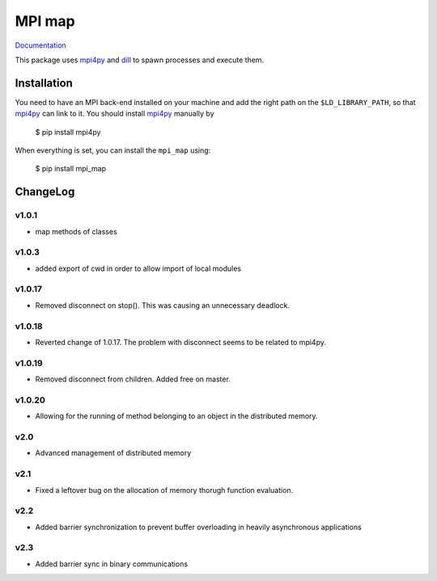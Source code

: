 ==============
MPI map
==============

`Documentation <http://mpi-map.readthedocs.io>`_

This package uses `mpi4py <https://pypi.python.org/pypi/mpi4py/>`_ and `dill <http://trac.mystic.cacr.caltech.edu/project/pathos/wiki/dill.html>`_ to spawn processes and execute them.

Installation
============

You need to have an MPI back-end installed on your machine and add the right path on the ``$LD_LIBRARY_PATH``, so that `mpi4py <https://pypi.python.org/pypi/mpi4py/>`_ can link to it. You should install `mpi4py <https://pypi.python.org/pypi/mpi4py/>`_ manually by

   $ pip install mpi4py

When everything is set, you can install the ``mpi_map`` using:

    $ pip install mpi_map

ChangeLog
=========

v1.0.1
------

* map methods of classes

v1.0.3
------

* added export of cwd in order to allow import of local modules

v1.0.17
-------

* Removed disconnect on stop(). This was causing an unnecessary deadlock.

v1.0.18
-------

* Reverted change of 1.0.17. The problem with disconnect seems to be related to mpi4py.

v1.0.19
-------

* Removed disconnect from children. Added free on master.

v1.0.20
-------

* Allowing for the running of method belonging to an object in the distributed memory.

v2.0
----

* Advanced management of distributed memory

v2.1
----

* Fixed a leftover bug on the allocation of memory thorugh function evaluation.

v2.2
----

* Added barrier synchronization to prevent buffer overloading in heavily asynchronous applications

v2.3
----

* Added barrier sync in binary communications


